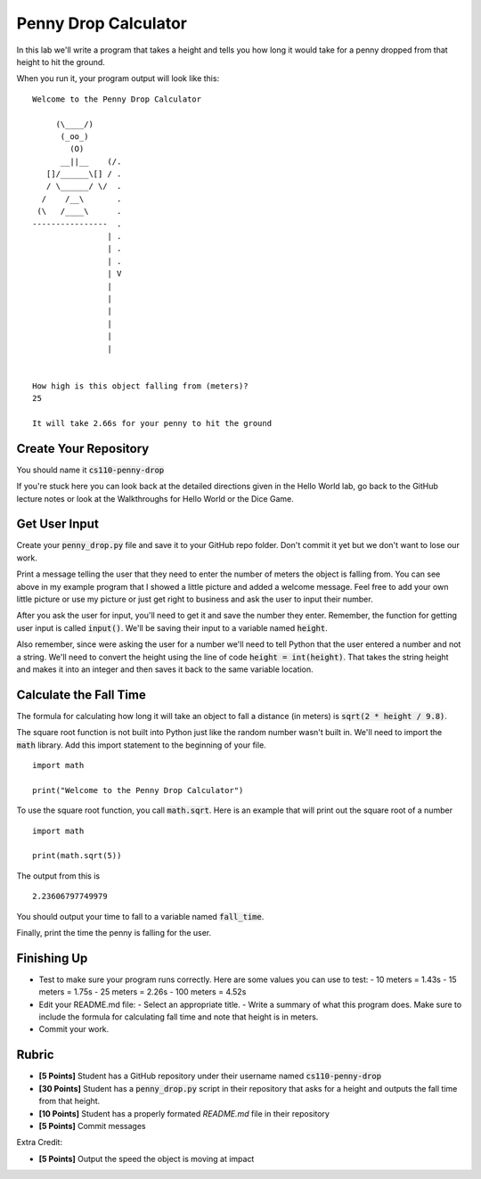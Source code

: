 
Penny Drop Calculator
=====================

In this lab we'll write a program that takes a height and tells you how long it would take for a penny dropped from that height to hit the ground. 

When you run it, your program output will look like this:

::

    Welcome to the Penny Drop Calculator

         (\____/)
          (_oo_)
            (O)
          __||__    (/.
       []/______\[] / .
       / \______/ \/  . 
      /    /__\       .
     (\   /____\      .
    ----------------  .
                    | .
                    | . 
                    | .
                    | V
                    |
                    |
                    |
                    |
                    |
                    |


    How high is this object falling from (meters)?
    25

    It will take 2.66s for your penny to hit the ground


Create Your Repository
----------------------

You should name it :code:`cs110-penny-drop`

If you're stuck here you can look back at the detailed directions given in the Hello World lab, go back to the GitHub lecture notes or look at the Walkthroughs for Hello World or the Dice Game. 


Get User Input
--------------

Create your :code:`penny_drop.py` file and save it to your GitHub repo folder. Don't commit it yet but we don't want to lose our work. 

Print a message telling the user that they need to enter the number of meters the object is falling from. You can see above in my example program that I showed a little picture and added a welcome message. Feel free to add your own little picture or use my picture or just get right to business and ask the user to input their number. 

After you ask the user for input, you'll need to get it and save the number they enter. Remember, the function for getting user input is called :code:`input()`. We'll be saving their input to a variable named :code:`height`. 

Also remember, since were asking the user for a number we'll need to tell Python that the user entered a number and not a string. We'll need to convert the height using the line of code :code:`height = int(height)`. That takes the string height and makes it into an integer and then saves it back to the same variable location. 


Calculate the Fall Time
-----------------------

The formula for calculating how long it will take an object to fall a distance (in meters) is :code:`sqrt(2 * height / 9.8)`. 

The square root function is not built into Python just like the random number wasn't built in. We'll need to import the :code:`math` library. Add this import statement to the beginning of your file. 

::
    
    import math

    print("Welcome to the Penny Drop Calculator")


To use the square root function, you call :code:`math.sqrt`. Here is an example that will print out the square root of a number

::

    import math

    print(math.sqrt(5))

The output from this is

::
    
    2.23606797749979

You should output your time to fall to a variable named :code:`fall_time`. 

Finally, print the time the penny is falling for the user. 

Finishing Up
------------

- Test to make sure your program runs correctly. Here are some values you can use to test:
  - 10 meters = 1.43s
  - 15 meters = 1.75s
  - 25 meters = 2.26s
  - 100 meters = 4.52s
- Edit your README.md file:
  - Select an appropriate title. 
  - Write a summary of what this program does. Make sure to include the formula for calculating fall time and note that height is in meters.
- Commit your work.


Rubric
------

- **[5 Points]** Student has a GitHub repository under their username named :code:`cs110-penny-drop`
- **[30 Points]** Student has a :code:`penny_drop.py` script in their repository that asks for a height and outputs the fall time from that height. 
- **[10 Points]** Student has a properly formated `README.md` file in their repository
- **[5 Points]** Commit messages

Extra Credit:

- **[5 Points]** Output the speed the object is moving at impact